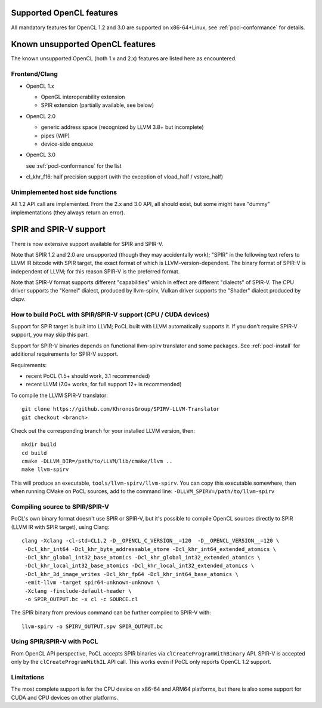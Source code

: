 Supported OpenCL features
=========================

All mandatory features for OpenCL 1.2 and 3.0 are supported
on x86-64+Linux, see :ref:`pocl-conformance` for details.

Known unsupported OpenCL features
=================================

The known unsupported OpenCL (both 1.x and 2.x) features are
listed here as encountered.

Frontend/Clang
--------------

* OpenCL 1.x

  * OpenGL interoperability extension
  * SPIR extension (partially available, see below)

* OpenCL 2.0

  * generic address space (recognized by LLVM 3.8+ but incomplete)
  * pipes (WIP)
  * device-side enqueue

* OpenCL 3.0

  see :ref:`pocl-conformance` for the list

* cl_khr_f16: half precision support (with the exception of  vload_half / vstore_half)

Unimplemented host side functions
---------------------------------

All 1.2 API call are implemented. From the 2.x and 3.0 API, all should exist,
but some might have "dummy" implementations (they always return an error).

SPIR and SPIR-V support
=========================

There is now extensive support available for SPIR and SPIR-V.

Note that SPIR 1.2 and 2.0 are unsupported (though they may accidentally work);
"SPIR" in the following text refers to LLVM IR bitcode with SPIR target,
the exact format of which is LLVM-version-dependent. The binary format
of SPIR-V is independent of LLVM; for this reason SPIR-V is the preferred format.

Note that SPIR-V format supports different "capabilities" which in effect
are different "dialects" of SPIR-V. The CPU driver supports the "Kernel" dialect,
produced by llvm-spirv, Vulkan driver supports the "Shader" dialect produced
by clspv.

How to build PoCL with SPIR/SPIR-V support (CPU / CUDA devices)
----------------------------------------------------------------

Support for SPIR target is built into LLVM; PoCL built with LLVM automatically supports it.
If you don't require SPIR-V support, you may skip this part.

Support for SPIR-V binaries depends on functional llvm-spirv translator and some packages.
See :ref:`pocl-install` for additional requirements for SPIR-V support.

Requirements:

* recent PoCL (1.5+ should work, 3.1 recommended)
* recent LLVM (7.0+ works, for full support 12+ is recommended)

To compile the LLVM SPIR-V translator::

    git clone https://github.com/KhronosGroup/SPIRV-LLVM-Translator
    git checkout <branch>

Check out the corresponding branch for your installed LLVM version, then::

    mkdir build
    cd build
    cmake -DLLVM_DIR=/path/to/LLVM/lib/cmake/llvm ..
    make llvm-spirv

This will produce an executable, ``tools/llvm-spirv/llvm-spirv``. You can copy this executable somewhere,
then when running CMake on PoCL sources, add to the command line: ``-DLLVM_SPIRV=/path/to/llvm-spirv``

Compiling source to SPIR/SPIR-V
--------------------------------

PoCL's own binary format doesn't use SPIR or SPIR-V, but it's possible
to compile OpenCL sources directly to SPIR (LLVM IR with SPIR target),
using Clang::

    clang -Xclang -cl-std=CL1.2 -D__OPENCL_C_VERSION__=120  -D__OPENCL_VERSION__=120 \
     -Dcl_khr_int64 -Dcl_khr_byte_addressable_store -Dcl_khr_int64_extended_atomics \
     -Dcl_khr_global_int32_base_atomics -Dcl_khr_global_int32_extended_atomics \
     -Dcl_khr_local_int32_base_atomics -Dcl_khr_local_int32_extended_atomics \
     -Dcl_khr_3d_image_writes -Dcl_khr_fp64 -Dcl_khr_int64_base_atomics \
     -emit-llvm -target spir64-unknown-unknown \
     -Xclang -finclude-default-header \
     -o SPIR_OUTPUT.bc -x cl -c SOURCE.cl

The SPIR binary from previous command can be further compiled to SPIR-V with::

    llvm-spirv -o SPIRV_OUTPUT.spv SPIR_OUTPUT.bc

Using SPIR/SPIR-V with PoCL
----------------------------

From OpenCL API perspective, PoCL accepts SPIR binaries via  ``clCreateProgramWithBinary`` API.
SPIR-V is accepted only by the ``clCreateProgramWithIL`` API call. This works even
if PoCL only reports OpenCL 1.2 support.

Limitations
-------------

The most complete support is for the CPU device on x86-64 and ARM64 platforms,
but there is also some support for CUDA and CPU devices on other platforms.

